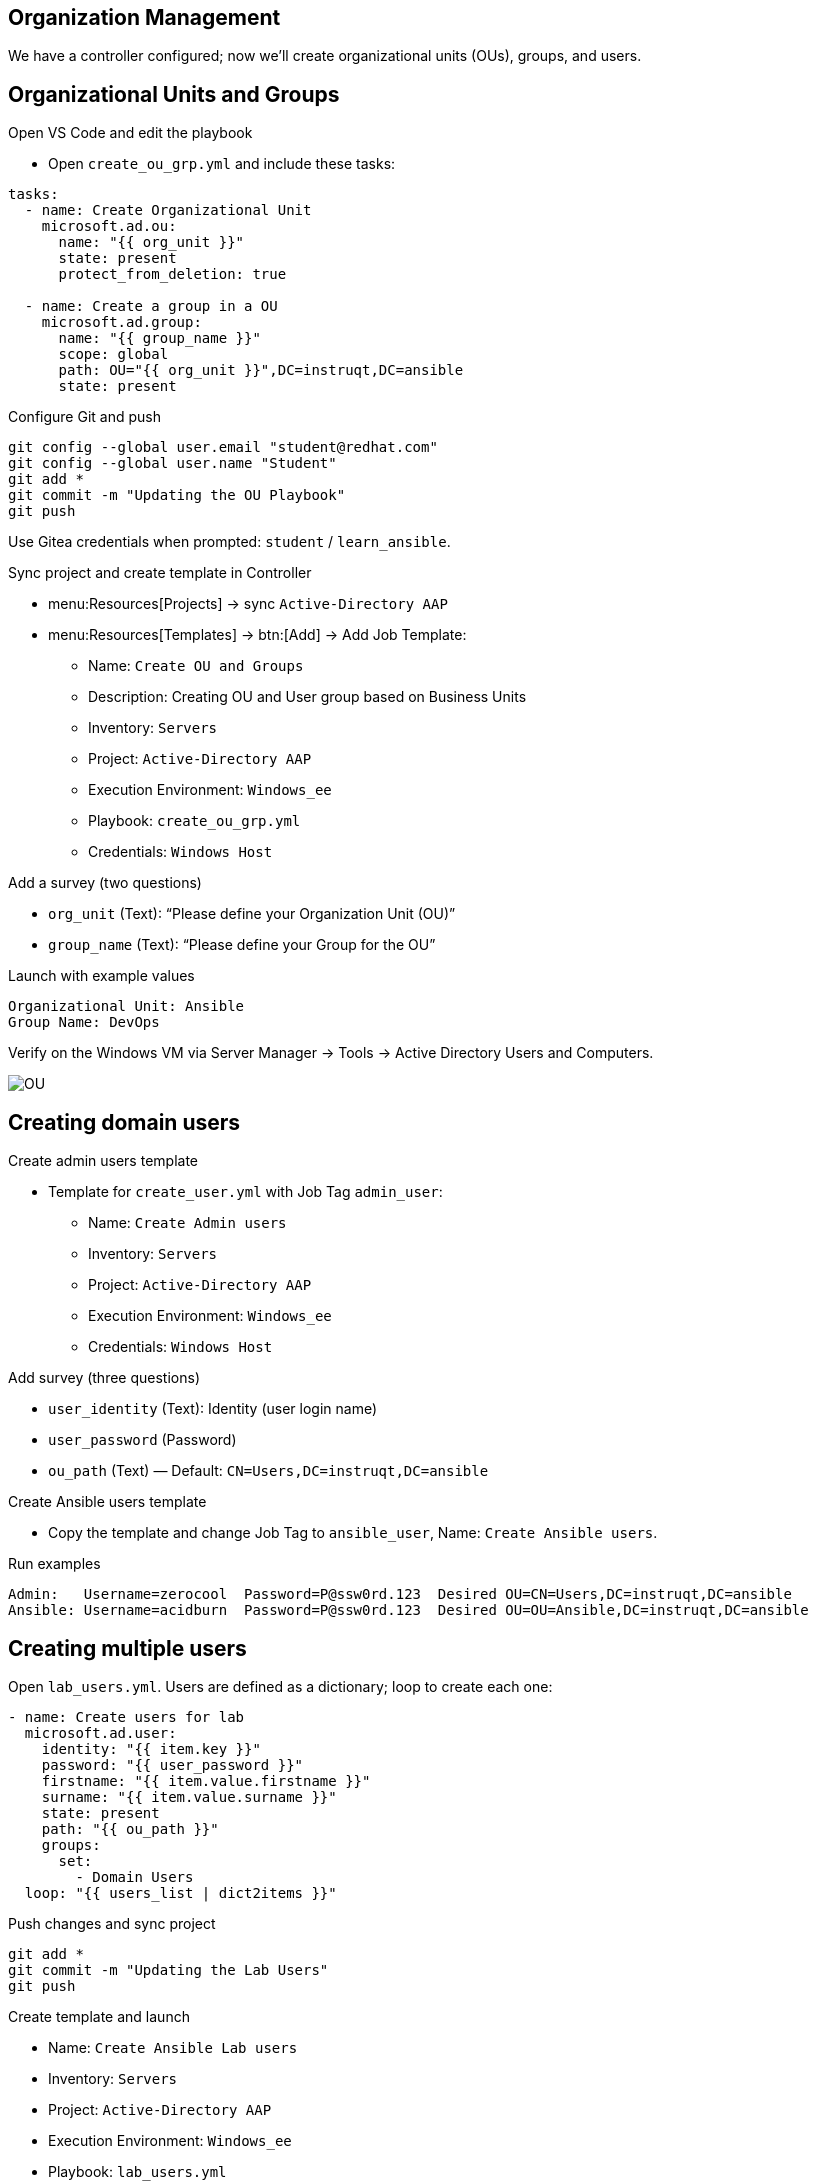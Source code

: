 //= Module 02 — OU's, Users and Groups

== Organization Management

We have a controller configured; now we’ll create organizational units (OUs), groups, and users.

== Organizational Units and Groups

.Open VS Code and edit the playbook
* Open `create_ou_grp.yml` and include these tasks:
----
tasks:
  - name: Create Organizational Unit
    microsoft.ad.ou:
      name: "{{ org_unit }}"
      state: present
      protect_from_deletion: true

  - name: Create a group in a OU
    microsoft.ad.group:
      name: "{{ group_name }}"
      scope: global
      path: OU="{{ org_unit }}",DC=instruqt,DC=ansible
      state: present
----

.Configure Git and push
----
git config --global user.email "student@redhat.com"
git config --global user.name "Student"
git add *
git commit -m "Updating the OU Playbook"
git push
----

Use Gitea credentials when prompted:
`student` / `learn_ansible`.

.Sync project and create template in Controller
* menu:Resources[Projects] → sync `Active-Directory AAP`
* menu:Resources[Templates] → btn:[Add] → Add Job Template:
** Name: `Create OU and Groups`
** Description: Creating OU and User group based on Business Units
** Inventory: `Servers`
** Project: `Active-Directory AAP`
** Execution Environment: `Windows_ee`
** Playbook: `create_ou_grp.yml`
** Credentials: `Windows Host`

.Add a survey (two questions)
* `org_unit` (Text): “Please define your Organization Unit (OU)”
* `group_name` (Text): “Please define your Group for the OU”

.Launch with example values
----
Organizational Unit: Ansible
Group Name: DevOps
----

Verify on the Windows VM via Server Manager → Tools → Active Directory Users and Computers.

image::../assets/ou.png[OU]

== Creating domain users

.Create admin users template
* Template for `create_user.yml` with Job Tag `admin_user`:
** Name: `Create Admin users`
** Inventory: `Servers`
** Project: `Active-Directory AAP`
** Execution Environment: `Windows_ee`
** Credentials: `Windows Host`

.Add survey (three questions)
* `user_identity` (Text): Identity (user login name)
* `user_password` (Password)
* `ou_path` (Text) — Default: `CN=Users,DC=instruqt,DC=ansible`

.Create Ansible users template
* Copy the template and change Job Tag to `ansible_user`, Name: `Create Ansible users`.

.Run examples
----
Admin:   Username=zerocool  Password=P@ssw0rd.123  Desired OU=CN=Users,DC=instruqt,DC=ansible
Ansible: Username=acidburn  Password=P@ssw0rd.123  Desired OU=OU=Ansible,DC=instruqt,DC=ansible
----

== Creating multiple users

Open `lab_users.yml`. Users are defined as a dictionary; loop to create each one:
----
- name: Create users for lab
  microsoft.ad.user:
    identity: "{{ item.key }}"
    password: "{{ user_password }}"
    firstname: "{{ item.value.firstname }}"
    surname: "{{ item.value.surname }}"
    state: present
    path: "{{ ou_path }}"
    groups:
      set:
        - Domain Users
  loop: "{{ users_list | dict2items }}"
----

.Push changes and sync project
----
git add *
git commit -m "Updating the Lab Users"
git push
----

.Create template and launch
** Name: `Create Ansible Lab users`
** Inventory: `Servers`
** Project: `Active-Directory AAP`
** Execution Environment: `Windows_ee`
** Playbook: `lab_users.yml`
** Credentials: `Windows Host`

Verify results on the Windows VM.
